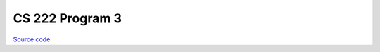 CS 222 Program 3
~~~~~~~~~~~~~~~~

`Source code <https://github.com/LivInTheLookingGlass/CS222-PG3>`__

.. tags:: CPlusPlus, Mathematics, School Project
